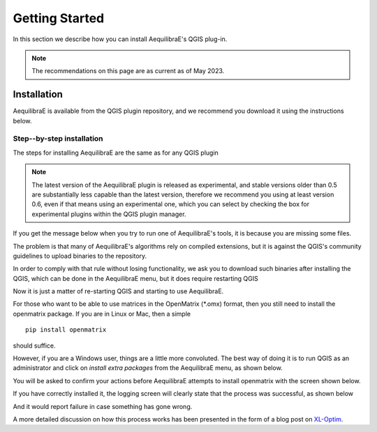 .. _getting_started:

Getting Started
===============

In this section we describe how you can install AequilibraE's QGIS plug-in.

.. note::

    The recommendations on this page are as current as of May 2023.

Installation
------------

AequilibraE is available from the QGIS plugin repository, and we recommend you
download it using the instructions below.

.. index:: installation

Step--by-step installation
~~~~~~~~~~~~~~~~~~~~~~~~~~

The steps for installing AequilibraE are the same as for any QGIS plugin

.. image:: ../images/install_1.png
    :width: 1181
    :align: center
    :alt: First step


.. image:: ../images/install_2.png
    :width: 1035
    :align: center
    :alt: Second step


.. image:: ../images/install_3.png
    :width: 1062
    :align: center
    :alt: Third step

.. note::
   The latest version of the AequilibraE plugin is released as experimental, and
   stable versions older than 0.5 are substantially less capable than the latest
   version, therefore we recommend you using at least version 0.6, even if that
   means using an experimental one, which you can select by checking the box
   for experimental plugins within the QGIS plugin manager.

.. image:: ../images/install_4.png
    :width: 1234
    :align: center
    :alt: Fourth step


.. image:: ../images/install_5.png
    :width: 1226
    :align: center
    :alt: Fifth step


If you get the message below when you try to run one of AequilibraE's tools, it
is because you are missing some files.


.. image:: ../images/no_binaries_error.png
    :width: 1099
    :align: center
    :alt: no_binaries_error

The problem is that many of AequilibraE's algorithms rely on compiled
extensions, but it is against the QGIS's community guidelines to upload binaries
to the repository.

In order to comply with that rule without losing functionality, we ask you to
download such binaries after installing the QGIS, which can be done in the
AequilibraE menu, but it does require restarting QGIS


.. image:: ../images/install_6.png
    :width: 492
    :align: center
    :alt: Sixth step


.. image:: ../images/install_7.png
    :width: 675
    :align: center
    :alt: Seventh step


.. image:: ../images/install_8.png
    :width: 969
    :align: center
    :alt: Eighth step


Now it is just a matter of re-starting QGIS and starting to use AequilibraE.

For those who want to be able to use matrices in the OpenMatrix (*.omx) format,
then you still need to install the openmatrix package.  If you are in Linux or
Mac, then a simple

::

    pip install openmatrix

should suffice.

However, if you are a Windows user, things are a little more convoluted. The
best way of doing it is to run QGIS as an administrator and click on *install*
*extra packages* from the AequilibraE menu, as shown below.

.. image:: ../images/install_extra_packages.png
    :width: 781
    :align: center
    :alt: Extra packages

You will be asked to confirm your actions before AequilibraE attempts to install
openmatrix with the screen shown below.

.. image:: ../images/install_extra_packages_confirmation.png
    :width: 818
    :align: center
    :alt: Confirmation

If you have correctly installed it, the logging screen will clearly state that
the process was successful, as shown below

.. image:: ../images/install_extra_packages_success.png
    :width: 971
    :align: center
    :alt: Success

And it would report failure in case something has gone wrong.

.. image:: ../images/install_extra_packages_failure.png
    :width: 968
    :align: center
    :alt: Failure

A more detailed discussion on how this process works has been presented in the
form of a blog post on
`XL-Optim <https://www.xl-optim.com/displaying-omx-matrix-in-qgis/>`_.
